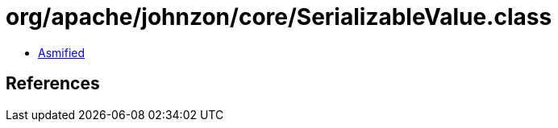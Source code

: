 = org/apache/johnzon/core/SerializableValue.class

 - link:SerializableValue-asmified.java[Asmified]

== References

